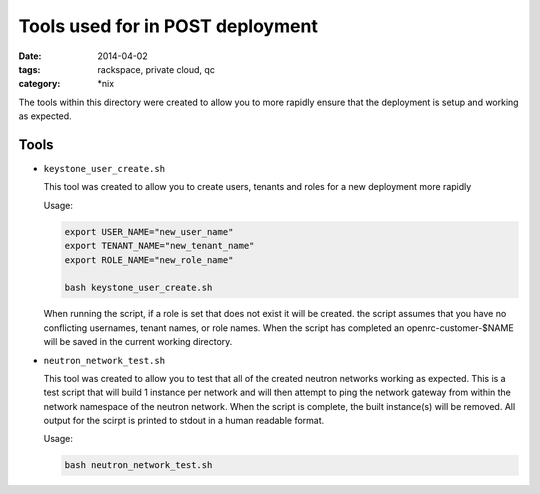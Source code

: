 Tools used for in POST deployment
#################################
:date: 2014-04-02
:tags: rackspace, private cloud, qc
:category: \*nix


The tools within this directory were created to allow you to more rapidly 
ensure that the deployment is setup and working as expected. 

Tools
-----

*   ``keystone_user_create.sh``

    This tool was created to allow you to create users, tenants and roles for a 
    new deployment more rapidly
    
    Usage: 
    
    .. code-block:: bash
    
        export USER_NAME="new_user_name"
        export TENANT_NAME="new_tenant_name"
        export ROLE_NAME="new_role_name"
        
        bash keystone_user_create.sh

 
    When running the script, if a role is set that does not exist it will be created. 
    the script assumes that you have no conflicting usernames, tenant names, or role 
    names. When the script has completed an openrc-customer-$NAME will be saved in the
    current working directory. 
    
*   ``neutron_network_test.sh``

    This tool was created to allow you to test that all of the created neutron networks
    working as expected.  This is a test script that will build 1 instance per network 
    and will then attempt to ping the network gateway from within the network namespace
    of the neutron network. When the script is complete, the built instance(s) will be 
    removed. All output for the scirpt is printed to stdout in a human readable format.
    
    Usage: 
    
    .. code-block:: bash
    
        bash neutron_network_test.sh
